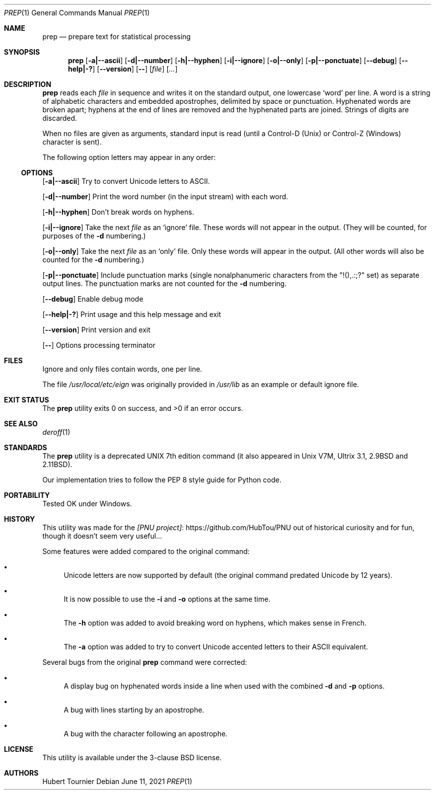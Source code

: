 .Dd June 11, 2021
.Dt PREP 1
.Os
.Sh NAME
.Nm prep
.Nd prepare text for statistical processing
.Sh SYNOPSIS
.Nm
.Op Fl a|--ascii
.Op Fl d|--number
.Op Fl h|--hyphen
.Op Fl i|--ignore
.Op Fl o|--only
.Op Fl p|--ponctuate
.Op Fl -debug
.Op Fl -help|-?
.Op Fl -version
.Op Fl -
.Op Ar file
.Op Ar ...
.Sh DESCRIPTION
.Nm
reads each
.Ar file
in sequence
and writes it on the standard output, one lowercase `word' per line.
A word is a string of alphabetic characters and embedded apostrophes, delimited by space or punctuation.
Hyphenated words are broken apart;
hyphens at the end of lines are removed and the hyphenated parts are joined.
Strings of digits are discarded.
.Pp
When no files are given as arguments, standard input is read (until a Control-D (Unix) or Control-Z (Windows) character is sent).
.Pp
The following option letters may appear in any order:
.Ss OPTIONS
.Op Fl a|--ascii
Try to convert Unicode letters to ASCII.
.Pp
.Op Fl d|--number
Print the word number (in the input stream) with each word.
.Pp
.Op Fl h|--hyphen
Don't break words on hyphens.
.Pp
.Op Fl i|--ignore
Take the next
.Ar file
as an `ignore' file.
These words will not appear in the output.
(They will be counted, for purposes of the
.Fl d
numbering.)
.Pp
.Op Fl o|--only
Take the next
.Ar file
as an `only' file.
Only these words will appear in the output.
(All other words will also be counted for the
.Fl d
numbering.)
.Pp
.Op Fl p|--ponctuate
Include punctuation marks (single nonalphanumeric characters from the "!(),.:;?" set) as separate output lines.
The punctuation marks are not counted for the
.Fl d
numbering.
.Pp
.Op Fl -debug
Enable debug mode
.Pp
.Op Fl -help|-?
Print usage and this help message and exit
.Pp
.Op Fl -version
Print version and exit
.Pp
.Op Fl -
Options processing terminator
.Sh FILES
Ignore and only files contain words, one per line.
.Pp
The file
.Pa /usr/local/etc/eign
was originally provided in
.Pa /usr/lib
as an example or default ignore file.
.Sh EXIT STATUS
.Ex -std prep
.Sh SEE ALSO
.Xr deroff 1
.Sh STANDARDS
The
.Nm
utility is a deprecated UNIX 7th edition command
(it also appeared in Unix V7M, Ultrix 3.1, 2.9BSD and 2.11BSD).
.Pp
Our implementation tries to follow the PEP 8 style guide for Python code.
.Sh PORTABILITY
Tested OK under Windows.
.Sh HISTORY
This utility was made for the
.Lk https://github.com/HubTou/PNU [PNU project]
out of historical curiosity and for fun, though it doesn't seem very useful...
.Pp
Some features were added compared to the original command:
.Bl -bullet
.It
Unicode letters are now supported by default (the original command predated Unicode by 12 years).
.It
It is now possible to use the
.Fl i
and
.Fl o
options at the same time.
.It
The
.Fl h
option was added to avoid breaking word on hyphens, which makes sense in French.
.It
The
.Fl a
option was added to try to convert Unicode accented letters to their ASCII equivalent.
.El
.Pp
Several bugs from the original
.Nm
command were corrected:
.Bl -bullet
.It
A display bug on hyphenated words inside a line when used with the combined
.Fl d
and
.Fl p
options.
.It
A bug with lines starting by an apostrophe.
.It
A bug with the character following an apostrophe.
.El
.Sh LICENSE
This utility is available under the 3-clause BSD license.
.Sh AUTHORS
.An Hubert Tournier
